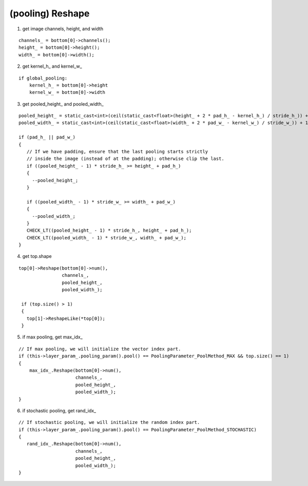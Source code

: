 ##############################################################################
(pooling) Reshape
##############################################################################

1. get image channels, height, and width

::

    channels_ = bottom[0]->channels();
    height_ = bottom[0]->height();
    width_ = bottom[0]->width();

2. get kernel_h_ and kernel_w_

::

    if global_pooling: 
        kernel_h_ = bottom[0]->height
        kernel_w_ = bottom[0]->width

3. get pooled_height_ and pooled_width_

::

    pooled_height_ = static_cast<int>(ceil(static_cast<float>(height_ + 2 * pad_h_ - kernel_h_) / stride_h_)) + 1;
    pooled_width_ = static_cast<int>(ceil(static_cast<float>(width_ + 2 * pad_w_ - kernel_w_) / stride_w_)) + 1;

    if (pad_h_ || pad_w_)
    {
       // If we have padding, ensure that the last pooling starts strictly
       // inside the image (instead of at the padding); otherwise clip the last.
       if ((pooled_height_ - 1) * stride_h_ >= height_ + pad_h_)
       {
         --pooled_height_;
       }

       if ((pooled_width_ - 1) * stride_w_ >= width_ + pad_w_)
       {
         --pooled_width_;
       }
       CHECK_LT((pooled_height_ - 1) * stride_h_, height_ + pad_h_);
       CHECK_LT((pooled_width_ - 1) * stride_w_, width_ + pad_w_);
    }


4. get top.shape

::

    top[0]->Reshape(bottom[0]->num(),
                    channels_,
                    pooled_height_,
                    pooled_width_);

     if (top.size() > 1)
     {
       top[1]->ReshapeLike(*top[0]);
     }


5. if max pooling, get max_idx_

::

    // If max pooling, we will initialize the vector index part.
    if (this->layer_param_.pooling_param().pool() == PoolingParameter_PoolMethod_MAX && top.size() == 1)
    {
        max_idx_.Reshape(bottom[0]->num(),
                         channels_,
                         pooled_height_,
                         pooled_width_);
    }


6. if stochastic pooling, get rand_idx_

::

     // If stochastic pooling, we will initialize the random index part.
     if (this->layer_param_.pooling_param().pool() == PoolingParameter_PoolMethod_STOCHASTIC)
     {
        rand_idx_.Reshape(bottom[0]->num(),
                          channels_,
                          pooled_height_,
                          pooled_width_);
     }

